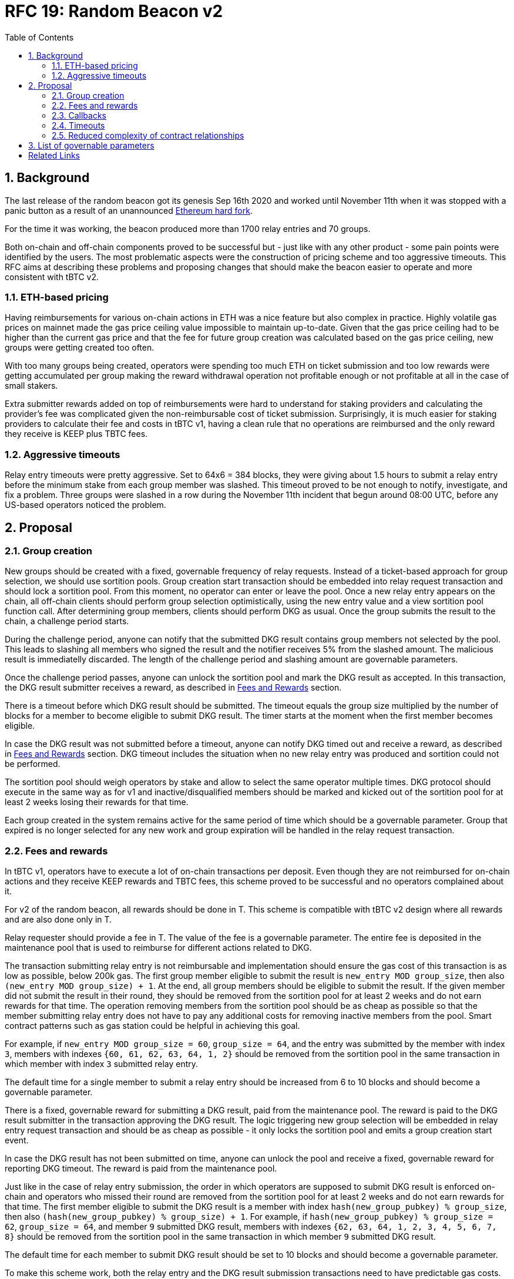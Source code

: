 :toc: left
:toclevels: 3
:sectanchors: true
:sectids: true
:source-highlighter: rouge
:icons: font

:numbered:

= RFC 19: Random Beacon v2

== Background

The last release of the random beacon got its genesis Sep 16th 2020 and worked
until November 11th when it was stopped with a panic button as a result of an
unannounced https://github.com/keep-network/keep-core/blob/main/docs/status-reports/2020-11-11-retro-geth-hardfork.adoc[Ethereum
hard fork].

For the time it was working, the beacon produced more than 1700 relay entries
and 70 groups.

Both on-chain and off-chain components proved to be successful but - just like
with any other product - some pain points were identified by the users.
The most problematic aspects were the construction of pricing scheme and too
aggressive timeouts. This RFC aims at describing these problems and proposing
changes that should make the beacon easier to operate and more consistent with
tBTC v2.

=== ETH-based pricing

Having reimbursements for various on-chain actions in ETH was a nice feature but
also complex in practice. Highly volatile gas prices on mainnet made the gas price
ceiling value impossible to maintain up-to-date. Given that the gas price
ceiling had to be higher than the current gas price and that the fee for future
group creation was calculated based on the gas price ceiling, new groups were 
getting created too often. 

With too many groups being created, operators were spending too much ETH on
ticket submission and too low rewards were getting accumulated per group making
the reward withdrawal operation not profitable enough or not profitable at all
in the case of small stakers.

Extra submitter rewards added on top of reimbursements were hard to understand
for staking providers and calculating the provider’s fee was complicated given
the non-reimbursable cost of ticket submission. Surprisingly, it is much easier
for staking providers to calculate their fee and costs in tBTC v1, having a
clean rule that no operations are reimbursed and the only reward they receive
is KEEP plus TBTC fees.

=== Aggressive timeouts

Relay entry timeouts were pretty aggressive. Set to 64x6 = 384 blocks, they were
giving about 1.5 hours to submit a relay entry before the minimum stake from each
group member was slashed. This timeout proved to be not enough to notify,
investigate, and fix a problem. Three groups were slashed in a row during the
November 11th incident that begun around 08:00 UTC, before any US-based
operators noticed the problem.


== Proposal

=== Group creation

New groups should be created with a fixed, governable frequency of relay
requests. Instead of a ticket-based approach for group selection, we should
use sortition pools. Group creation start transaction should be embedded into
relay request transaction and should lock a sortition pool. From this moment,
no operator can enter or leave the pool. Once a new relay entry appears on the
chain, all off-chain clients should perform group selection optimistically, 
using the new entry value and a view sortition pool function call.
After determining group members, clients should perform DKG as usual. 
Once the group submits the result to the chain, a challenge period starts.

During the challenge period, anyone can notify that the submitted DKG result
contains group members not selected by the pool. This leads to slashing all
members who signed the result and the notifier receives 5% from the slashed amount.
The malicious result is immediatelly discarded.
The length of the challenge period and slashing amount are governable parameters.

Once the challenge period passes, anyone can unlock the sortition pool and mark
the DKG result as accepted. In this transaction, the DKG result submitter receives
a reward, as described in <<fees-and-rewards, Fees and Rewards>> section.

There is a timeout before which DKG result should be submitted. The timeout equals
the group size multiplied by the number of blocks for a member to become eligible
to submit DKG result. The timer starts at the moment when the first member becomes
eligible.

In case the DKG result was not submitted before a timeout, anyone can notify DKG
timed out and receive a reward, as described in <<fees-and-rewards, Fees and Rewards>> 
section. DKG timeout includes the situation when no new relay entry was produced
and sortition could not be performed.

The sortition pool should weigh operators by stake and allow to select the same 
operator multiple times. DKG protocol should execute in the same way as for v1
and inactive/disqualified members should be marked and kicked out of the
sortition pool for at least 2 weeks losing their rewards for that time.

Each group created in the system remains active for the same period of time
which should be a governable parameter. Group that expired is no longer selected
for any new work and group expiration will be handled in the relay request
transaction.

[[fees-and-rewards]]
=== Fees and rewards

In tBTC v1, operators have to execute a lot of on-chain transactions per
deposit. Even though they are not reimbursed for on-chain actions and they
receive KEEP rewards and TBTC fees, this scheme proved to be successful and no
operators complained about it.

For v2 of the random beacon, all rewards should be done in T.
This scheme is compatible with tBTC v2 design where all rewards and
are also done only in T.

Relay requester should provide a fee in T. The value of the fee is a governable
parameter. The entire fee is deposited in the maintenance pool that is used to
reimburse for different actions related to DKG.

The transaction submitting relay entry is not reimbursable and implementation
should ensure the gas cost of this transaction is as low as possible, below
200k gas. The first group member eligible to submit the result is 
`new_entry MOD group_size`, then also `(new_entry MOD group_size) + 1`.
At the end, all group members should be eligible to submit the result. If the
given member did not submit the result in their round, they should be removed
from the sortition pool for at least 2 weeks and do not earn rewards for
that time. The operation removing members from the sortition pool should be
as cheap as possible so that the member submitting relay entry does not have to
pay any additional costs for removing inactive members from the pool. Smart
contract patterns such as gas station could be helpful in achieving this goal.

For example, if `new_entry MOD group_size = 60`, `group_size = 64`, and the entry 
was submitted  by the member with index `3`, members with indexes 
`{60, 61, 62, 63, 64, 1, 2}` should be removed from the sortition pool in the 
same transaction in which member with index `3` submitted relay entry.

The default time for a single member to submit a relay entry should be increased 
from 6 to 10 blocks and should become a governable parameter.

There is a fixed, governable reward for submitting a DKG result, paid from the
maintenance pool. The reward is paid to the DKG result submitter in the transaction
approving the DKG result. The logic triggering new group selection will be embedded 
in relay entry request transaction and should be as cheap as possible - it only
locks the sortition pool and emits a group creation start event.

In case the DKG result has not been submitted on time, anyone can unlock the pool
and receive a fixed, governable reward for reporting DKG timeout. The reward is
paid from the maintenance pool.

Just like in the case of relay entry submission, the order in which operators
are supposed to submit DKG result is enforced on-chain and operators who missed
their round are removed from the sortition pool for at least 2 weeks and do
not earn rewards for that time. The first member eligible to submit the DKG result
is a member with index `hash(new_group_pubkey) % group_size`, then also 
`(hash(new_group_pubkey) % group_size) + 1`. For example, if 
`hash(new_group_pubkey) % group_size = 62`, `group_size = 64`, and member `9` 
submitted DKG result, members with indexes `{62, 63, 64, 1, 2, 3, 4, 5, 6, 7, 8}` 
should be removed from the sortition pool in the same transaction in which 
member `9` submitted DKG result.

The default time for each member to submit DKG result should be set to 10 blocks
and should become a governable parameter.

To make this scheme work, both the relay entry and the DKG result submission
transactions need to have predictable gas costs. Although it is guaranteed for
the latter, the former, in v1 of the beacon, depends on the gas cost of
executing a callback and needs to be optimized - more on that in the
 <<callbacks,Callbacks>> section.

T rewards will be distributed continuously to all operators in the beacon
sortition pool, just like in the case of tBTC v2.

[[callbacks]]
=== Callbacks

In v1 of the random beacon, a callback is executed in the same transaction in
which relay entry is submitted with a gas limit of 2M. This allows applications
using the random beacon to avoid an additional complexity at their end but comes
at the cost of random beacon operators who need to have enough ETH on their
balance. This approach is not compatible with the idea that all rewards will be
solely in T given that it is impossible to establish the cost of executing a
callback in T.

The fact the full - even the most complex - callback is executed in the same
transaction in which the relay entry is submitted gives an impression of better
security. This impression is false though, given that the entry to be submitted
is visible in the mempool and smart attackers can have their transactions mined
faster to, for example, put the sortition pool using the entry for group
selection in the desired state. This issue needs to be solved on the sortition
pool side with initiation time for new operators in the pool and/or state lock.

Instead of executing any callback in the same transaction in which relay entry
is submitted, we should allow only simple, low gas budget callbacks with a gas
limit controlled by the governance. Applications wanting to use a relay entry
should submit another transaction using the relay entry value previously set by
the random beacon. They should also employ an additional security check making
sure the entry submitted is only valid for a certain number of blocks to avoid
the situation when relay entry beacon transaction and application-specific
transaction are executed far from each other.

Smart contract consuming new relay entry needs to implement `IRandomBeaconConsumer`
interface. Gas limit for `__beaconCallback` call should be initially set to 50k
gas which is enough to SSTORE new relay entry, block height in which the entry
was submitted, and to emit an event. Callback gas limit should be a governable
value. Failure in the callback function should not revert the relay entry
transaction. When requesting a relay entry, it should be possible to pass an
optional address parameter - this is the address of a contract implementing
`IRandomBeaconConsumer` interface that should be called when a new relay entry
is submitted to the chain.

```
interface IRandomBeaconConsumer {
    /// @notice Receives relay entry produced by Keep Random Beacon. This function
    /// should be called only by Keep Random Beacon.
    ///
    /// @param relayEntry Relay entry (random number) produced by Keep Random
    ///                   Beacon.
    /// @param blockNumber Block number at which the relay entry was submitted
    ///                    to the chain.
    function __beaconCallback(uint256 relayEntry, uint256 blockNumber) external;
}
```

=== Timeouts

We should extend the timeout for submitting relay entry to give operators more
time to react. We should extend the time for a single member to become eligible
from 6 blocks to 10 blocks and make it a governable parameter. 
After the initial timeout passes (group size multipled by the number of blocks
for a member to become eligible to submit relay entry), if no entry was
provided, all operators in the group should start bleeding and losing their
stake. The bleeding should increase linearly from 0 to the governable slashing 
amount per operator over the course of 48 hours. The time for a single group
member to become eligible to submit result and the hard relay entry timeout are
governable parameters. This gives a chance to start with more forgiving penalties
and increase them over time. In general, the slashing penalty should
be proportional to rewards and the frequency of relay requests and associated
risk.

=== Reduced complexity of contract relationships

With all changes implemented as above, we need to answer the question if the
service contract is still needed and whether we should implement a simple
beacon upgradeability scheme in the application using the beacon. In v1, the
service contract takes care of executing the callback and reimbursing the
operator. It also estimates entry fee, and determines if it is possible to
create a new group on the most recent operator contract. All these
functionalities, needed in v1, are simplified in this RFC so the service
contract may no longer be needed, and removing it from the execution path could
save some gas.

== List of governable parameters

* Relay request fee in T
* Reward for submitting DKG result
* Reward for unlocking the sortition pool if DKG timed out
* Slashing amount for not submitting relay entry
* Slashing amount for submitting malicious DKG result
* The number of blocks for which a DKG result can be challenged
* The number of blocks for a member to become eligible to submit relay entry
* The number of blocks for a member to become eligible to submit DKG result
* Hard timeout for a relay entry
* The frequency of a new group creation
* Group lifetime
* Callback gas limit

[bibliography]
== Related Links

- link:rfc-16-pricing.adoc[RFC 16: Pricing]
